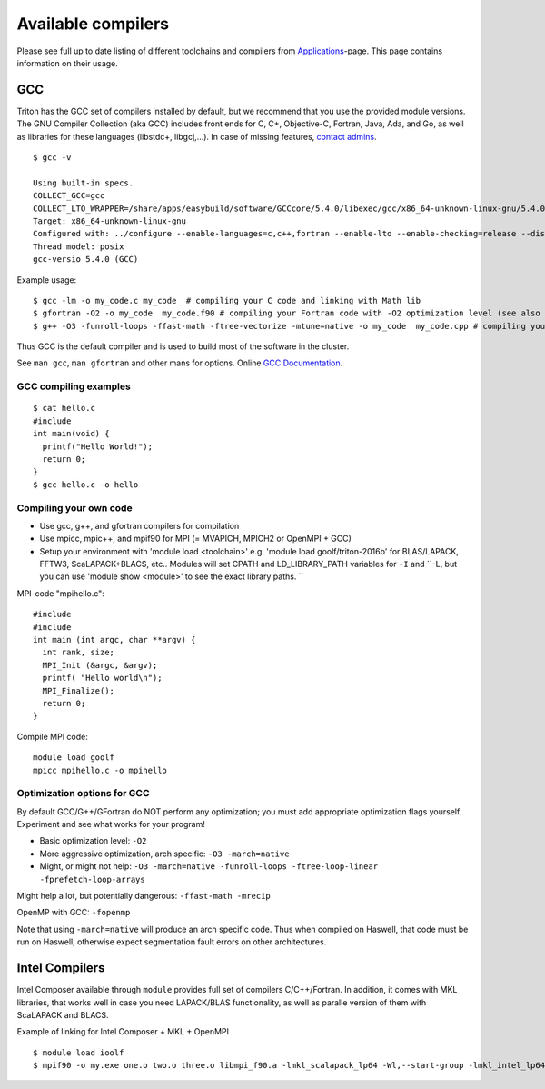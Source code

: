 Available compilers
-------------------

Please see full up to date listing of different toolchains and
compilers from  `Applications <../apps/index>`_\ -page. This page
contains information on their usage.

GCC
~~~

Triton has the GCC set of compilers installed by default, but we
recommend that you use the provided module versions. The GNU Compiler
Collection (aka GCC) includes front ends for C, C+, Objective-C,
Fortran, Java, Ada, and Go, as well as libraries for these languages
(libstdc+, libgcj,...). In case of missing features,  `contact
admins <../help>`_.

::

    $ gcc -v

    Using built-in specs.
    COLLECT_GCC=gcc
    COLLECT_LTO_WRAPPER=/share/apps/easybuild/software/GCCcore/5.4.0/libexec/gcc/x86_64-unknown-linux-gnu/5.4.0/lto-wrapper
    Target: x86_64-unknown-linux-gnu
    Configured with: ../configure --enable-languages=c,c++,fortran --enable-lto --enable-checking=release --disable-multilib --enable-shared=yes --enable-static=yes --enable-threads=posix --enable-gold=default --enable-plugins --enable-ld --with-plugin-ld=ld.gold --enable-bootstrap --prefix=/share/apps/easybuild/software/GCCcore/5.4.0 --with-local-prefix=/share/apps/easybuild/software/GCCcore/5.4.0
    Thread model: posix
    gcc-versio 5.4.0 (GCC) 

Example usage:

::

    $ gcc -lm -o my_code.c my_code  # compiling your C code and linking with Math lib
    $ gfortran -O2 -o my_code  my_code.f90 # compiling your Fortran code with -O2 optimization level (see also g77 for Fortran 77)
    $ g++ -O3 -funroll-loops -ffast-math -ftree-vectorize -mtune=native -o my_code  my_code.cpp # compiling your C++ code with aggressive optimizaton and architecture tuning

Thus GCC is the default compiler and is used to build most of the
software in the cluster.

See ``man gcc``, ``man gfortran`` and other mans for options. Online
`GCC Documentation <http://gcc.gnu.org/onlinedocs>`__.

GCC compiling examples
^^^^^^^^^^^^^^^^^^^^^^

::

    $ cat hello.c
    #include 
    int main(void) {
      printf("Hello World!");
      return 0;
    }
    $ gcc hello.c -o hello

Compiling your own code
^^^^^^^^^^^^^^^^^^^^^^^

-  Use gcc, g++, and gfortran compilers for compilation
-  Use mpicc, mpic++, and mpif90 for MPI (= MVAPICH, MPICH2 or OpenMPI +
   GCC)
-  Setup your environment with 'module load <toolchain>' e.g. 'module
   load goolf/triton-2016b' for BLAS/LAPACK, FFTW3, ScaLAPACK+BLACS,
   etc.. Modules will set CPATH and LD\_LIBRARY\_PATH variables for
   ``-I`` and
   ``-L, but you can use 'module show <module>' to see the exact library paths. ``

MPI-code "mpihello.c":

::

    #include
    #include
    int main (int argc, char **argv) {
      int rank, size;
      MPI_Init (&argc, &argv);
      printf( "Hello world\n");
      MPI_Finalize();
      return 0;
    }

Compile MPI code:

::

    module load goolf
    mpicc mpihello.c -o mpihello

Optimization options for GCC
^^^^^^^^^^^^^^^^^^^^^^^^^^^^

By default GCC/G++/GFortran do NOT perform any optimization; you must
add appropriate optimization flags yourself. Experiment and see what
works for your program!

-  Basic optimization level: ``-O2``
-  More aggressive optimization, arch specific: ``-O3 -march=native``
-  Might, or might not help:
   ``-O3 -march=native -funroll-loops -ftree-loop-linear -fprefetch-loop-arrays``

Might help a lot, but potentially dangerous: ``-ffast-math -mrecip``

OpenMP with GCC: ``-fopenmp``

Note that using ``-march=native`` will produce an arch specific code.
Thus when compiled on Haswell, that code must be run on Haswell,
otherwise expect segmentation fault errors on other architectures.

Intel Compilers
~~~~~~~~~~~~~~~

Intel Composer available through  ``module`` provides full set of
compilers C/C++/Fortran. In addition, it comes with MKL libraries, that
works well in case you need LAPACK/BLAS functionality, as well as
paralle version of them with ScaLAPACK and BLACS.

Example of linking for Intel Composer + MKL + OpenMPI

::

    $ module load ioolf
    $ mpif90 -o my.exe one.o two.o three.o libmpi_f90.a -lmkl_scalapack_lp64 -Wl,--start-group -lmkl_intel_lp64 -lmkl_sequential -lmkl_core  -lmkl_blacs_openmpi_lp64 -Wl,--end-group -lpthread -lm
